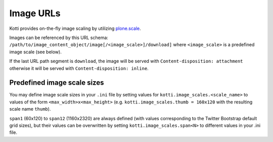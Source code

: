 Image URLs
==========

Kotti provides on-the-fly image scaling by utilizing `plone.scale`_.

Images can be referenced by this URL schema: ``/path/to/image_content_object/image[/<image_scale>]/download]`` where ``<image_scale>`` is a predefined image scale (see below).

If the last URL path segment is ``download``, the image will be served with ``Content-disposition: attachment`` otherwise it will be served with ``Content-disposition: inline``.

Predefined image scale sizes
----------------------------

You may define image scale sizes in your ``.ini`` file by setting values for ``kotti.image_scales.<scale_name>`` to values of the form ``<max_width>x<max_height>`` (e.g. ``kotti.image_scales.thumb = 160x120`` with the resulting scale name ``thumb``).

``span1`` (60x120) to ``span12`` (1160x2320) are always defined (with values corresponding to the Twitter Bootstrap default grid sizes), but their values can be overwritten by setting ``kotti.image_scales.span<N>``  to different values in your .ini file.


.. _plone.scale: http://packages.python.org/plone.scale/
